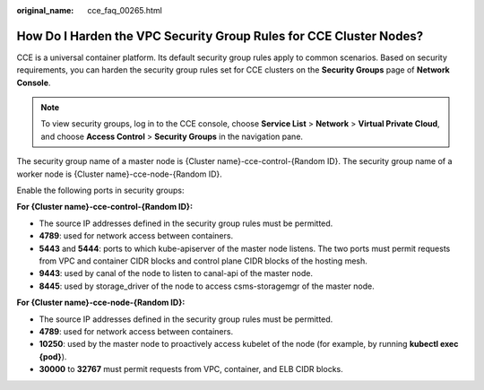 :original_name: cce_faq_00265.html

.. _cce_faq_00265:

How Do I Harden the VPC Security Group Rules for CCE Cluster Nodes?
===================================================================

CCE is a universal container platform. Its default security group rules apply to common scenarios. Based on security requirements, you can harden the security group rules set for CCE clusters on the **Security Groups** page of **Network Console**.

.. note::

   To view security groups, log in to the CCE console, choose **Service List** > **Network** > **Virtual Private Cloud**, and choose **Access Control** > **Security Groups** in the navigation pane.

The security group name of a master node is {Cluster name}-cce-control-{Random ID}. The security group name of a worker node is {Cluster name}-cce-node-{Random ID}.

Enable the following ports in security groups:

**For {Cluster name}-cce-control-{Random ID}:**

-  The source IP addresses defined in the security group rules must be permitted.
-  **4789**: used for network access between containers.
-  **5443** and **5444**: ports to which kube-apiserver of the master node listens. The two ports must permit requests from VPC and container CIDR blocks and control plane CIDR blocks of the hosting mesh.
-  **9443**: used by canal of the node to listen to canal-api of the master node.
-  **8445**: used by storage_driver of the node to access csms-storagemgr of the master node.

**For {Cluster name}-cce-node-{Random ID}:**

-  The source IP addresses defined in the security group rules must be permitted.
-  **4789**: used for network access between containers.
-  **10250**: used by the master node to proactively access kubelet of the node (for example, by running **kubectl exec {pod}**).
-  **30000** to **32767** must permit requests from VPC, container, and ELB CIDR blocks.
